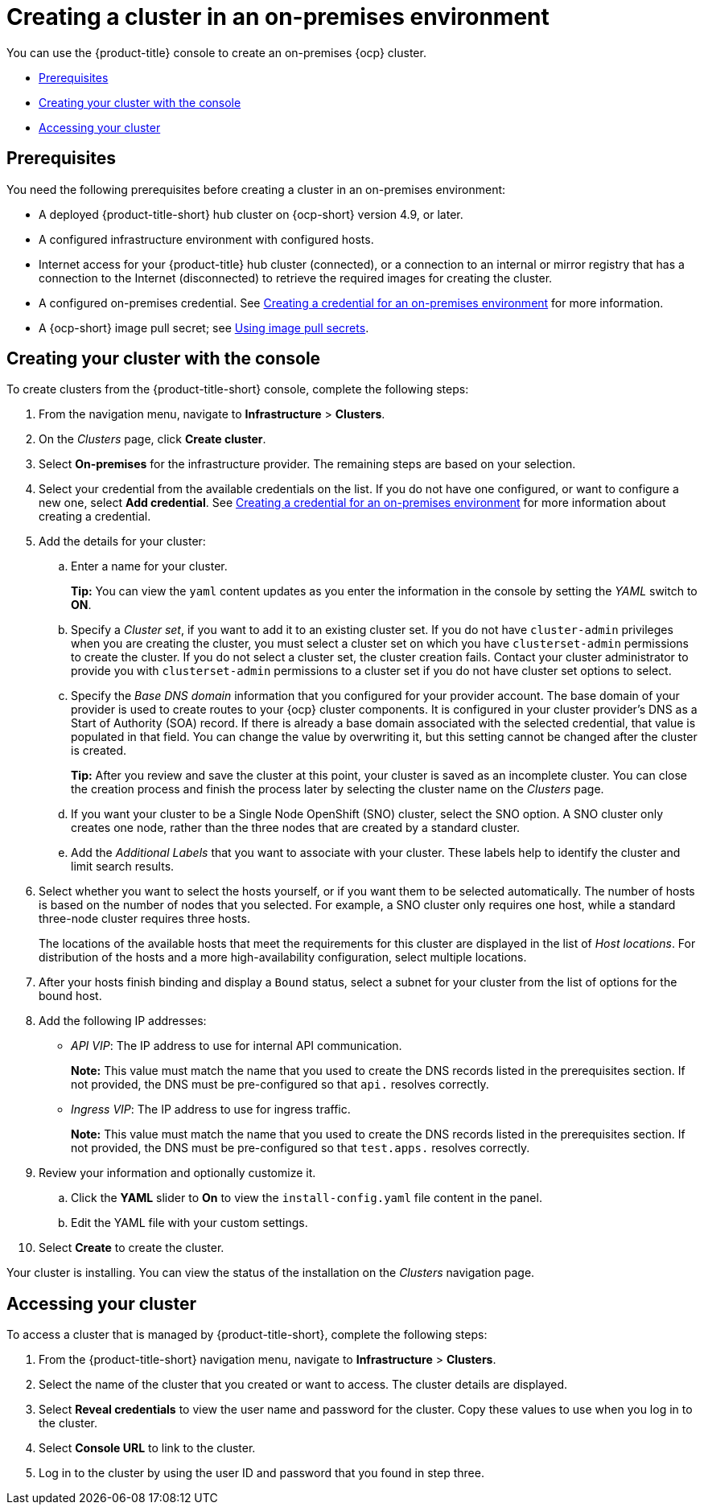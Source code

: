 [#creating-a-cluster-on-premises]
= Creating a cluster in an on-premises environment

You can use the {product-title} console to create an on-premises {ocp} cluster.

* <<on-prem-prerequisites,Prerequisites>>
* <<on-prem-creating-your-cluster-with-the-console,Creating your cluster with the console>>
* <<on-prem-accessing-your-cluster,Accessing your cluster>>

[#on-prem-prerequisites]
== Prerequisites

You need the following prerequisites before creating a cluster in an on-premises environment:

* A deployed {product-title-short} hub cluster on {ocp-short} version 4.9, or later.
* A configured infrastructure environment with configured hosts.
* Internet access for your {product-title} hub cluster (connected), or a connection to an internal or mirror registry that has a connection to the Internet (disconnected) to retrieve the required images for creating the cluster.
* A configured on-premises credential. See link:../credentials/credential_on_prem.adoc#creating-a-credential-for-an-on-premises-environment[Creating a credential for an on-premises environment] for more information.
* A {ocp-short} image pull secret; see https://access.redhat.com/documentation/en-us/openshift_container_platform/4.9/html/images/managing-images#using-image-pull-secrets[Using image pull secrets].

[#on-prem-creating-your-cluster-with-the-console]
== Creating your cluster with the console

To create clusters from the {product-title-short} console, complete the following steps:

. From the navigation menu, navigate to *Infrastructure* > *Clusters*.
. On the _Clusters_ page, click *Create cluster*.
. Select *On-premises* for the infrastructure provider. The remaining steps are based on your selection.
. Select your credential from the available credentials on the list.
If you do not have one configured, or want to configure a new one, select *Add credential*. See link:../credentials/credential_on_prem.adoc#creating-a-credential-for-an-on-premises-environment[Creating a credential for an on-premises environment] for more information about creating a credential.
. Add the details for your cluster:
.. Enter a name for your cluster.
+
*Tip:* You can view the `yaml` content updates as you enter the information in the console by setting the _YAML_ switch to *ON*.
.. Specify a _Cluster set_, if you want to add it to an existing cluster set. If you do not have `cluster-admin` privileges when you are creating the cluster, you must select a cluster set on which you have `clusterset-admin` permissions to create the cluster. If you do not select a cluster set, the cluster creation fails. Contact your cluster administrator to provide you with `clusterset-admin` permissions to a cluster set if you do not have cluster set options to select.
.. Specify the _Base DNS domain_ information that you configured for your provider account. The base domain of your provider is used to create routes to your {ocp} cluster components. It is configured in your cluster provider's DNS as a Start of Authority (SOA) record. If there is already a base domain associated with the selected credential, that value is populated in that field. You can change the value by overwriting it, but this setting cannot be changed after the cluster is created.
+
*Tip:* After you review and save the cluster at this point, your cluster is saved as an incomplete cluster. You can close the creation process and finish the process later by selecting the cluster name on the _Clusters_ page. 
.. If you want your cluster to be a Single Node OpenShift (SNO) cluster, select the SNO option. A SNO cluster only creates one node, rather than the three nodes that are created by a standard cluster.  
.. Add the _Additional Labels_ that you want to associate with your cluster. These labels help to identify the cluster and limit search results.
. Select whether you want to select the hosts yourself, or if you want them to be selected automatically. The number of hosts is based on the number of nodes that you selected. For example, a SNO cluster only requires one host, while a standard three-node cluster requires three hosts. 
+
The locations of the available hosts that meet the requirements for this cluster are displayed in the list of _Host locations_. For distribution of the hosts and a more high-availability configuration, select multiple locations. 

. After your hosts finish binding and display a `Bound` status, select a subnet for your cluster from the list of options for the bound host.

. Add the following IP addresses: 
+
* _API VIP_: The IP address to use for internal API communication.
+
*Note:* This value must match the name that you used to create the DNS records listed in the prerequisites section. If not provided, the DNS must be pre-configured so that `api.` resolves correctly.

* _Ingress VIP_: The IP address to use for ingress traffic.
+
*Note:* This value must match the name that you used to create the DNS records listed in the prerequisites section. If not provided, the DNS must be pre-configured so that `test.apps.` resolves correctly.

. Review your information and optionally customize it.
.. Click the *YAML* slider to *On* to view the `install-config.yaml` file content in the panel. 
.. Edit the YAML file with your custom settings. 

. Select *Create* to create the cluster. 

Your cluster is installing. You can view the status of the installation on the _Clusters_ navigation page. 

[#on-prem-accessing-your-cluster]
== Accessing your cluster

To access a cluster that is managed by {product-title-short}, complete the following steps:

. From the {product-title-short} navigation menu, navigate to *Infrastructure* > *Clusters*.
. Select the name of the cluster that you created or want to access.
The cluster details are displayed.
. Select *Reveal credentials* to view the user name and password for the cluster. Copy these values to use when you log in to the cluster.
. Select *Console URL* to link to the cluster.
. Log in to the cluster by using the user ID and password that you found in step three.
